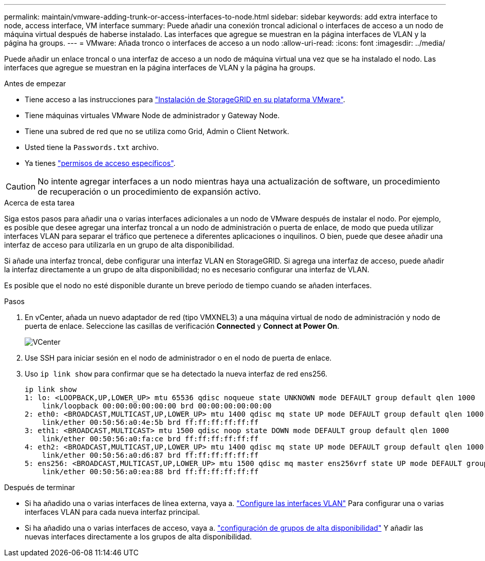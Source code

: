 ---
permalink: maintain/vmware-adding-trunk-or-access-interfaces-to-node.html 
sidebar: sidebar 
keywords: add extra interface to node, access interface, VM interface 
summary: Puede añadir una conexión troncal adicional o interfaces de acceso a un nodo de máquina virtual después de haberse instalado. Las interfaces que agregue se muestran en la página interfaces de VLAN y la página ha groups. 
---
= VMware: Añada tronco o interfaces de acceso a un nodo
:allow-uri-read: 
:icons: font
:imagesdir: ../media/


[role="lead"]
Puede añadir un enlace troncal o una interfaz de acceso a un nodo de máquina virtual una vez que se ha instalado el nodo. Las interfaces que agregue se muestran en la página interfaces de VLAN y la página ha groups.

.Antes de empezar
* Tiene acceso a las instrucciones para link:../vmware/index.html["Instalación de StorageGRID en su plataforma VMware"].
* Tiene máquinas virtuales VMware Node de administrador y Gateway Node.
* Tiene una subred de red que no se utiliza como Grid, Admin o Client Network.
* Usted tiene la `Passwords.txt` archivo.
* Ya tienes link:../admin/admin-group-permissions.html["permisos de acceso específicos"].



CAUTION: No intente agregar interfaces a un nodo mientras haya una actualización de software, un procedimiento de recuperación o un procedimiento de expansión activo.

.Acerca de esta tarea
Siga estos pasos para añadir una o varias interfaces adicionales a un nodo de VMware después de instalar el nodo. Por ejemplo, es posible que desee agregar una interfaz troncal a un nodo de administración o puerta de enlace, de modo que pueda utilizar interfaces VLAN para separar el tráfico que pertenece a diferentes aplicaciones o inquilinos. O bien, puede que desee añadir una interfaz de acceso para utilizarla en un grupo de alta disponibilidad.

Si añade una interfaz troncal, debe configurar una interfaz VLAN en StorageGRID. Si agrega una interfaz de acceso, puede añadir la interfaz directamente a un grupo de alta disponibilidad; no es necesario configurar una interfaz de VLAN.

Es posible que el nodo no esté disponible durante un breve periodo de tiempo cuando se añaden interfaces.

.Pasos
. En vCenter, añada un nuevo adaptador de red (tipo VMXNEL3) a una máquina virtual de nodo de administración y nodo de puerta de enlace.  Seleccione las casillas de verificación *Connected* y *Connect at Power On*.
+
image::../media/vcenter.png[VCenter]

. Use SSH para iniciar sesión en el nodo de administrador o en el nodo de puerta de enlace.
. Uso `ip link show` para confirmar que se ha detectado la nueva interfaz de red ens256.
+
[listing]
----
ip link show
1: lo: <LOOPBACK,UP,LOWER_UP> mtu 65536 qdisc noqueue state UNKNOWN mode DEFAULT group default qlen 1000
    link/loopback 00:00:00:00:00:00 brd 00:00:00:00:00:00
2: eth0: <BROADCAST,MULTICAST,UP,LOWER_UP> mtu 1400 qdisc mq state UP mode DEFAULT group default qlen 1000
    link/ether 00:50:56:a0:4e:5b brd ff:ff:ff:ff:ff:ff
3: eth1: <BROADCAST,MULTICAST> mtu 1500 qdisc noop state DOWN mode DEFAULT group default qlen 1000
    link/ether 00:50:56:a0:fa:ce brd ff:ff:ff:ff:ff:ff
4: eth2: <BROADCAST,MULTICAST,UP,LOWER_UP> mtu 1400 qdisc mq state UP mode DEFAULT group default qlen 1000
    link/ether 00:50:56:a0:d6:87 brd ff:ff:ff:ff:ff:ff
5: ens256: <BROADCAST,MULTICAST,UP,LOWER_UP> mtu 1500 qdisc mq master ens256vrf state UP mode DEFAULT group default qlen 1000
    link/ether 00:50:56:a0:ea:88 brd ff:ff:ff:ff:ff:ff
----


.Después de terminar
* Si ha añadido una o varias interfaces de línea externa, vaya a. link:../admin/configure-vlan-interfaces.html["Configure las interfaces VLAN"] Para configurar una o varias interfaces VLAN para cada nueva interfaz principal.
* Si ha añadido una o varias interfaces de acceso, vaya a. link:../admin/configure-high-availability-group.html["configuración de grupos de alta disponibilidad"] Y añadir las nuevas interfaces directamente a los grupos de alta disponibilidad.

